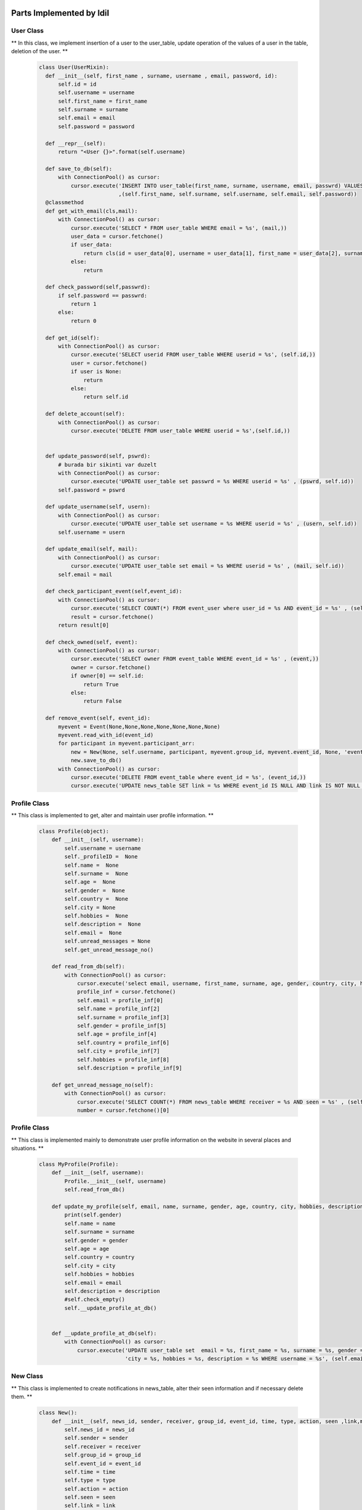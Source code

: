 Parts Implemented by Idil
================================


User Class
-----------

** In this class, we implement insertion of a user to the user_table, update operation of the values of a user in the table, deletion of the user. **

   .. code-block:: python

        class User(UserMixin):
          def __init__(self, first_name , surname, username , email, password, id):
              self.id = id
              self.username = username
              self.first_name = first_name
              self.surname = surname
              self.email = email
              self.password = password

          def __repr__(self):
              return "<User {}>".format(self.username)

          def save_to_db(self):
              with ConnectionPool() as cursor:
                  cursor.execute('INSERT INTO user_table(first_name, surname, username, email, passwrd) VALUES(%s,%s,%s,%s,%s);'
                                 ,(self.first_name, self.surname, self.username, self.email, self.password))
          @classmethod
          def get_with_email(cls,mail):
              with ConnectionPool() as cursor:
                  cursor.execute('SELECT * FROM user_table WHERE email = %s', (mail,))
                  user_data = cursor.fetchone()
                  if user_data:
                      return cls(id = user_data[0], username = user_data[1], first_name = user_data[2], surname = user_data[3], email = user_data[4] , password= user_data[5])
                  else:
                      return

          def check_password(self,passwrd):
              if self.password == passwrd:
                  return 1
              else:
                  return 0

          def get_id(self):
              with ConnectionPool() as cursor:
                  cursor.execute('SELECT userid FROM user_table WHERE userid = %s', (self.id,))
                  user = cursor.fetchone()
                  if user is None:
                      return
                  else:
                      return self.id

          def delete_account(self):
              with ConnectionPool() as cursor:
                  cursor.execute('DELETE FROM user_table WHERE userid = %s',(self.id,))


          def update_password(self, pswrd):
              # burada bir sikinti var duzelt
              with ConnectionPool() as cursor:
                  cursor.execute('UPDATE user_table set passwrd = %s WHERE userid = %s' , (pswrd, self.id))
              self.password = pswrd

          def update_username(self, usern):
              with ConnectionPool() as cursor:
                  cursor.execute('UPDATE user_table set username = %s WHERE userid = %s' , (usern, self.id))
              self.username = usern

          def update_email(self, mail):
              with ConnectionPool() as cursor:
                  cursor.execute('UPDATE user_table set email = %s WHERE userid = %s' , (mail, self.id))
              self.email = mail

          def check_participant_event(self,event_id):
              with ConnectionPool() as cursor:
                  cursor.execute('SELECT COUNT(*) FROM event_user where user_id = %s AND event_id = %s' , (self.id , event_id))
                  result = cursor.fetchone()
              return result[0]

          def check_owned(self, event):
              with ConnectionPool() as cursor:
                  cursor.execute('SELECT owner FROM event_table WHERE event_id = %s' , (event,))
                  owner = cursor.fetchone()
                  if owner[0] == self.id:
                      return True
                  else:
                      return False

          def remove_event(self, event_id):
              myevent = Event(None,None,None,None,None,None,None)
              myevent.read_with_id(event_id)
              for participant in myevent.participant_arr:
                  new = New(None, self.username, participant, myevent.group_id, myevent.event_id, None, 'event' , 'deleted', False, None, None )
                  new.save_to_db()
              with ConnectionPool() as cursor:
                  cursor.execute('DELETE FROM event_table where event_id = %s', (event_id,))
                  cursor.execute('UPDATE news_table SET link = %s WHERE event_id IS NULL AND link IS NOT NULL ' , (None,))


Profile Class
-------------

** This class is implemented to get, alter and maintain user profile information. **

   .. code-block:: python

       class Profile(object):
           def __init__(self, username):
               self.username = username
               self._profileID =  None
               self.name =  None
               self.surname =  None
               self.age =  None
               self.gender =  None
               self.country =  None
               self.city = None
               self.hobbies =  None
               self.description =  None
               self.email =  None
               self.unread_messages = None
               self.get_unread_message_no()

           def read_from_db(self):
               with ConnectionPool() as cursor:
                   cursor.execute('select email, username, first_name, surname, age, gender, country, city, hobbies, description from user_table where username = %s ', (self.username,))
                   profile_inf = cursor.fetchone()
                   self.email = profile_inf[0]
                   self.name = profile_inf[2]
                   self.surname = profile_inf[3]
                   self.gender = profile_inf[5]
                   self.age = profile_inf[4]
                   self.country = profile_inf[6]
                   self.city = profile_inf[7]
                   self.hobbies = profile_inf[8]
                   self.description = profile_inf[9]

           def get_unread_message_no(self):
               with ConnectionPool() as cursor:
                   cursor.execute('SELECT COUNT(*) FROM news_table WHERE receiver = %s AND seen = %s' , (self.username, False))
                   number = cursor.fetchone()[0]


Profile Class
-------------

** This class is implemented mainly to demonstrate user profile information on the website in several places and situations. **

    .. code-block:: python

       class MyProfile(Profile):
           def __init__(self, username):
               Profile.__init__(self, username)
               self.read_from_db()

           def update_my_profile(self, email, name, surname, gender, age, country, city, hobbies, description):
               print(self.gender)
               self.name = name
               self.surname = surname
               self.gender = gender
               self.age = age
               self.country = country
               self.city = city
               self.hobbies = hobbies
               self.email = email
               self.description = description
               #self.check_empty()
               self.__update_profile_at_db()


           def __update_profile_at_db(self):
               with ConnectionPool() as cursor:
                   cursor.execute('UPDATE user_table set  email = %s, first_name = %s, surname = %s, gender = %s, age = %s , country = %s ,'
                                  'city = %s, hobbies = %s, description = %s WHERE username = %s', (self.email, self.name, self.surname, self.gender, self.age, self.country, self.city, self.hobbies, self.description, self.username))

New Class
---------

** This class is implemented to create notifications in news_table, alter their seen information and if necessary delete them. **

    .. code-block:: python

        class New():
            def __init__(self, news_id, sender, receiver, group_id, event_id, time, type, action, seen ,link,message):
                self.news_id = news_id
                self.sender = sender
                self.receiver = receiver
                self.group_id = group_id
                self.event_id = event_id
                self.time = time
                self.type = type
                self.action = action
                self.seen = seen
                self.link = link
                self.message = message
                if message is None:
                    self.formulate_message()
                if link is None:
                    self.formulate_link()

            def formulate_message(self):
                if self.type == 'event':
                    with ConnectionPool() as cursor:
                        cursor.execute('SELECT event_name FROM event_table where event_id = %s' , (self.event_id,))
                        eventname = cursor.fetchone()[0]
                    self.message = str(self.sender) + ' ' + str(self.action) + ' event '+  str(eventname)
                elif self.type == 'group':
                    with ConnectionPool() as cursor:
                        cursor.execute('SELECT group_name FROM group_table where group_id = %s' , (self.group_id,))
                        groupname = cursor.fetchone()[0]
                    self.message = str(self.sender) + ' ' + str(self.action) + ' group '+  str(groupname)


            def formulate_link(self):
                if(self.type == 'event'):
                    if(self.action == 'deleted'):
                        self.link = None
                    elif(self.action == 'updated' or self.action == 'commented' or self.action == 'updated the comment'):
                        self.link = '/event/' + str(self.event_id)
                else:
                    if(self.action == 'deleted'):
                        self.link = None
                    elif(self.action == 'updated' or self.action == 'created request in' or self.action == 'joined' or self.action == 'request_fulfilled' or self.action =='deleted you from' or self.action =='left'):
                        self.link = '/group/' + str(self.group_id)
                    elif(self.action == 'created event in' or self.action == 'updated event in'):
                        self.link = '/groupevents/' + str(self.group_id)

            def save_to_db(self):
                ts = time.time()
                self.time = datetime.datetime.fromtimestamp(ts).strftime('%Y-%m-%d %H:%M:%S')
                with ConnectionPool() as cursor:
                    cursor.execute('INSERT INTO news_table(sender,receiver,group_id,event_id,time,type,action,seen,link,message) VALUES(%s,%s,%s,%s,%s,%s,%s,%s,%s,%s)',
                                    (self.sender, self.receiver, self.group_id, self.event_id, self.time, self.type, self.action, self.seen, self.link, self.message))
                    if self.sender is not None:
                        cursor.execute('SELECT news_id FROM news_table WHERE sender = %s AND time = %s AND receiver = %s  AND type = %s',
                                    (self.sender, self.time, self.receiver, self.type))
                    else:
                        cursor.execute('SELECT news_id FROM news_table WHERE sender is null AND time = %s AND receiver = %s  AND type = %s',
                                    (self.time, self.receiver, self.type))
                    self.news_id = cursor.fetchone()[0]

            def is_seen(self):
                with ConnectionPool() as cursor:
                    cursor.execute('UPDATE news_table SET seen = %s WHERE news_id = %s', (True, self.news_id))

            def delete_new(self):
                with ConnectionPool() as cursor:
                    cursor.execute('DELETE FROM news_table WHERE news_id = %s' , (self.news_id,))


News Class
---------

** This class is implemented in order to get the notifications from news_table and print them on each users notification page. **

    .. code-block:: python

        class News():
            def __init__(self):
                self.news_arr = []

            def print_news(self,username):
                with ConnectionPool() as cursor:
                    cursor.execute('SELECT * FROM news_table WHERE receiver = %s ORDER BY time DESC' , (username,))
                    news = cursor.fetchall()
                for new in news:
                    mynew = New(new[0], new[1], new[2], new[3], new[4],new[5], new[6], new[7], True, new[9],new[10])
                    mynew.is_seen()
                    self.news_arr.append(mynew)

Event Class
-----------

** This class is implemented to create events, update them and delete them if desired. **
**It also manages the addition and deletion of participants in each event.  **

    .. code-block:: python

        class Event():
            def __init__(self, name , place, owner , date, time, explanation, group_id):
                self.group_id = group_id
                self.group_name = None
                self.name = name
                self.place = place
                self.owner = owner
                self.date = date
                self.time = time
                self.explanation = explanation
                self.event_id = None
                self.owner_username = None
                self.participant_arr = []
                self.no_of_participants = None

            def initialization(self):
                with ConnectionPool() as cursor:
                    cursor.execute('SELECT event_id FROM event_table WHERE event_name = %s AND owner = %s AND date = %s AND time = %s',
                                    (self.name, self.owner, self.date, self.time))
                    result = cursor.fetchone()
                    self.event_id = result[0]
                    if self.group_id is not None:
                        cursor.execute('SELECT group_name FROM group_table WHERE group_id = %s', (self.group_id,))
                        result = cursor.fetchone()
                        self.group_name = result[0]
                    cursor.execute('SELECT username FROM user_table WHERE userid = %s ', (self.owner,))
                    result = cursor.fetchone()
                    self.owner_username = result[0]


            def find_participants(self):
                count = 0
                with ConnectionPool() as cursor:
                    cursor.execute('SELECT username FROM user_table WHERE userid in(SELECT user_id FROM event_user WHERE event_id = %s)', (self.event_id,))
                    participants = cursor.fetchall()
                    for participant in participants:
                        self.participant_arr.append(participant[0])
                        count += 1
                self.no_of_participants = count

            def read_with_id(self,id):
                with ConnectionPool() as cursor:
                    cursor.execute('SELECT * FROM event_table WHERE event_id = %s ', (id,))
                    result = cursor.fetchone()
                    self.group_id = result[1]
                    self.name = result[2]
                    self.place = result[3]
                    self.owner = result[4]
                    self.date = result[5]
                    self.time = result[6]
                    self.explanation = result[7]
                    self.event_id = result[0]
                    self.initialization()
                    self.find_participants()



            def __repr__(self):
                return "<User {}>".format(self.name)

            def save_to_db(self):
                with ConnectionPool() as cursor:
                    cursor.execute('INSERT INTO event_table(event_name, place, owner, date, time, explanation, group_id ) VALUES(%s,%s,%s,%s,%s,%s,%s)'
                                    ,(self.name, self.place , self.owner , self.date, self.time, self.explanation, self.group_id))
                    cursor.execute('SELECT event_id FROM event_table WHERE event_name = %s AND owner = %s AND date = %s and time = %s', (self.name, self.owner, self.date, self.time))
                    result = cursor.fetchone()
                    self.event_id = result[0]
                    cursor.execute('INSERT INTO event_user(event_id,user_id) VALUES(%s,%s);' , (self.event_id , self.owner))
                if self.group_id is not None:
                    with ConnectionPool() as cursor:
                        cursor.execute('SELECT username FROM user_table WHERE userid = %s' , (self.owner,))
                        username = cursor.fetchone()[0]
                        group = Group(None,None,None,None,None,self.group_id,None)
                        group.read_with_id()
                        for participant in group.participants:
                            new = New(None, username, participant, self.group_id, self.event_id, None, 'group' , 'created event in', False, None,None )
                            new.save_to_db()

            def add_participant(self,userid):
                with ConnectionPool() as cursor:
                    cursor.execute('INSERT into event_user values(%s,%s)' ,    (self.event_id, userid))
                    cursor.execute('SELECT username FROM user_table WHERE userid = %s' , (userid,))
                    participant = cursor.fetchone()
                    self.participant_arr.append(participant[0])

            def delete_participant(self, userid):
                with ConnectionPool() as cursor:
                    cursor.execute('DELETE FROM event_user WHERE user_id = %s' ,(userid,))
                    cursor.execute('SELECT username FROM user_table WHERE userid = %s' , (userid,))
                    participant = cursor.fetchone()
                self.participant_arr.remove(participant[0])

            def update_event(self,location, date, time, explanation):
                self.place = location
                self.date = date
                self.time = time
                self.explanation = explanation
                with ConnectionPool() as cursor:
                    cursor.execute('UPDATE event_table SET place = %s , date = %s, time = %s, explanation = %s WHERE event_id = %s' ,(location, date, time,explanation, self.event_id))
                    cursor.execute('SELECT username FROM user_table WHERE userid = %s' , (self.owner,))
                    username = cursor.fetchone()[0]
                    if self.group_id is not None:
                        group = Group(None,None,None,None,None,self.group_id,None)
                        group.read_with_id()
                        for participant in group.participants:
                            new = New(None, username, participant, self.group_id, self.event_id, None, 'group' , 'updated event in', False, None,None )
                            new.save_to_db()
                    else:
                        for participant in self.participant_arr:
                            new = New(None, username, participant, self.group_id, self.event_id, None, 'event' , 'updated', False,None,None )
                            new.save_to_db()

Events Class
-------------

** This class is implemented to demonstrate several events in designated pages. **
** My events, owned events and group events view functionality is done through this class. **

    .. code-block:: python

    class Events():
        def __init__(self):
            self.arr = []

        def select_top_ten(self):
            currentDT = datetime.datetime.now()
            year = currentDT.year
            month = currentDT.month
            day = currentDT.day
            if month < 10 and day < 10:
                total = str(year) + '-0' + str(month) + '-0' + str(day)
            elif month < 10 and day > 10:
                total = str(year) + '-0' + str(month) + '-' + str(day)
            if month > 10 and day < 10:
                total = str(year) + '-' + str(month) + '-0' + str(day)
            else:
                total = str(year) + '-' + str(month) + '-' + str(day)
            with ConnectionPool() as cursor:
                cursor.execute('SELECT * FROM event_table WHERE group_id is null AND (date) >= (%s) ORDER BY (date) LIMIT 10', (total,))
                result = cursor.fetchall()
            for element in result:
                event = Event(element[2], element[3], element[4], element[5], element[6], element[7], element[1])
                event.initialization()
                self.arr.append(event)

        def owned_events(self,id):
            currentDT = datetime.datetime.now()
            year = currentDT.year
            month = currentDT.month
            day = currentDT.day
            if month < 10 and day < 10:
                total = str(year) + '-0' + str(month) + '-0' + str(day)
            elif month < 10 and day > 10:
                total = str(year) + '-0' + str(month) + '-' + str(day)
            if month > 10 and day < 10:
                total = str(year) + '-' + str(month) + '-0' + str(day)
            else:
                total = str(year) + '-' + str(month) + '-' + str(day)
            with ConnectionPool() as cursor:
                cursor.execute('SELECT * FROM event_table WHERE owner = %s AND (date) >= (%s) ORDER BY (date , time)' , (id,total))
                events = cursor.fetchall()
            for event in events:
                event = Event(event[2], event[3], event[4], event[5], event[6], event[7], event[1])
                event.initialization()
                self.arr.append(event)

        def my_events(self,id):
            currentDT = datetime.datetime.now()
            year = currentDT.year
            month = currentDT.month
            day = currentDT.day
            if month < 10 and day < 10:
                total = str(year) + '-0' + str(month) + '-0' + str(day)
            elif month < 10 and day > 10:
                total = str(year) + '-0' + str(month) + '-' + str(day)
            if month > 10 and day < 10:
                total = str(year) + '-' + str(month) + '-0' + str(day)
            else:
                total = str(year) + '-' + str(month) + '-' + str(day)
            with ConnectionPool() as cursor:
                cursor.execute('SELECT * FROM event_table WHERE event_id IN(SELECT event_id FROM event_user WHERE user_id = %s) AND (date) >= (%s) ORDER BY (date,time)' , (id,total))
                events = cursor.fetchall()
            for event in events:
                event = Event(event[2], event[3], event[4], event[5], event[6], event[7], event[1])
                event.initialization()
                self.arr.append(event)

        def group_events(self,userid,groupid):
            currentDT = datetime.datetime.now()
            year = currentDT.year
            month = currentDT.month
            day = currentDT.day
            if month < 10 and day < 10:
                total = str(year) + '-0' + str(month) + '-0' + str(day)
            elif month < 10 and day > 10:
                total = str(year) + '-0' + str(month) + '-' + str(day)
            if month > 10 and day < 10:
                total = str(year) + '-' + str(month) + '-0' + str(day)
            else:
                total = str(year) + '-' + str(month) + '-' + str(day)
            with ConnectionPool() as cursor:
                cursor.execute('SELECT * FROM event_table WHERE group_id = %s AND date >= %s ORDER BY (date,time)' , ( groupid, total))
                events = cursor.fetchall()
            for event in events:
                event = Event(event[2], event[3], event[4], event[5], event[6], event[7], event[1])
                event.initialization()
                self.arr.append(event)

        def filtered_events(self, option, input):
            input = "%" + input + "%"
            currentDT = datetime.datetime.now()
            year = currentDT.year
            month = currentDT.month
            day = currentDT.day
            if month < 10 and day < 10:
                total = str(year) + '-0' + str(month) + '-0' + str(day)
            elif month < 10 and day > 10:
                total = str(year) + '-0' + str(month) + '-' + str(day)
            if month > 10 and day < 10:
                total = str(year) + '-' + str(month) + '-0' + str(day)
            else:
                total = str(year) + '-' + str(month) + '-' + str(day)

            if option == "Owner":
                with ConnectionPool() as cursor:
                    cursor.execute(
                        'SELECT * FROM event_table WHERE owner IN (SELECT userid FROM user_table WHERE LOWER (username) LIKE LOWER (%s)) '
                        'AND group_id IS NULL AND (date) >= (%s) ORDER BY (date,time)',(input, total ))
                    events = cursor.fetchall()

            else:
                if option == "Name":
                    with ConnectionPool() as cursor:
                        cursor.execute(
                            'SELECT * FROM event_table WHERE LOWER (event_name) LIKE LOWER (%s) AND group_id IS NULL AND (date) >= (%s) '
                            'ORDER BY (date,time)',(input, total))
                        events = cursor.fetchall()
                elif option == "Location":
                    with ConnectionPool() as cursor:
                        cursor.execute(
                            'SELECT * FROM event_table WHERE LOWER (place) LIKE LOWER (%s) AND group_id  IS NULL AND (date) >= (%s) '
                            'ORDER BY (date,time)',(input, total))
                        events = cursor.fetchall()
                elif option == "Date":
                    with ConnectionPool() as cursor:
                        cursor.execute(
                             'SELECT * FROM event_table WHERE LOWER (date) LIKE LOWER (%s) AND group_id IS NULL AND (date) >= (%s) '
                             'ORDER BY (date,time)',(input, total))
                        events = cursor.fetchall()

            for event in events:
                event = Event(event[2], event[3], event[4], event[5], event[6], event[7], event[1])
                event.initialization()
                self.arr.append(event)

Database Table Diagrams
=========================

User Table
-----------
  .. figure:: pics/user_table.jpg
     :scale: 50 %
     :alt: Database Relation

News Table
-----------
  .. figure:: pics/news_table.jpg
     :scale: 50 %
     :alt: Database Relation

Event Table
------------
  .. figure:: pics/event_table.jpg
     :scale: 50 %
     :alt: Database Relation

Event User Table
-----------------
  .. figure:: pics/event_user.jpg
     :scale: 50 %
     :alt: Database Relation

Group User Table
-----------------
  .. figure:: pics/group_user.jpg
     :scale: 50 %
     :alt: Database Relation
